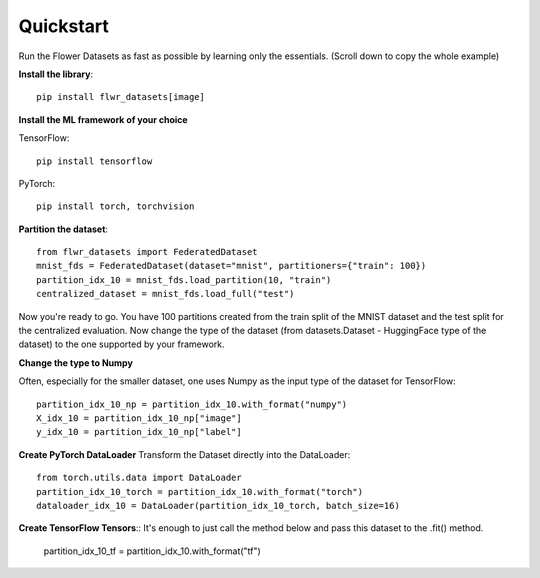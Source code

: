 Quickstart
==========

Run the Flower Datasets as fast as possible by learning only the essentials. (Scroll down to copy the whole example)

**Install the library**::

  pip install flwr_datasets[image]

**Install the ML framework of your choice**

TensorFlow::

  pip install tensorflow

PyTorch::

  pip install torch, torchvision


**Partition the dataset**::

  from flwr_datasets import FederatedDataset
  mnist_fds = FederatedDataset(dataset="mnist", partitioners={"train": 100})
  partition_idx_10 = mnist_fds.load_partition(10, "train")
  centralized_dataset = mnist_fds.load_full("test")

Now you're ready to go. You have 100 partitions created from the train split of the MNIST dataset and the test split for the centralized evaluation.
Now change the type of the dataset (from datasets.Dataset - HuggingFace type of the dataset) to the one supported by your framework.


**Change the type to Numpy**

Often, especially for the smaller dataset, one uses Numpy as the input type of the dataset for TensorFlow::

  partition_idx_10_np = partition_idx_10.with_format("numpy")
  X_idx_10 = partition_idx_10_np["image"]
  y_idx_10 = partition_idx_10_np["label"]

**Create PyTorch DataLoader**
Transform the Dataset directly into the DataLoader::

  from torch.utils.data import DataLoader
  partition_idx_10_torch = partition_idx_10.with_format("torch")
  dataloader_idx_10 = DataLoader(partition_idx_10_torch, batch_size=16)

**Create TensorFlow Tensors**::
It's enough to just call the method below and pass this dataset to the .fit() method.

  partition_idx_10_tf = partition_idx_10.with_format("tf")

